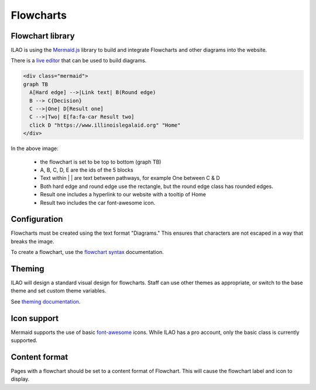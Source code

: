 ======================
Flowcharts
======================

Flowchart library
====================================
ILAO is using the `Mermaid.js <https://mermaid-js.github.io/mermaid/#/>`_ library to build and integrate Flowcharts and other diagrams into the website.

There is a `live editor <https://mermaid-js.github.io/mermaid-live-editor/#>`_ that can be used to build diagrams. 

.. code-block:: html

    <div class="mermaid">
    graph TB
      A[Hard edge] -->|Link text| B(Round edge)
      B --> C{Decision}
      C -->|One| D[Result one] 
      C -->|Two| E[fa:fa-car Result two]
      click D "https://www.illinoislegalaid.org" "Home"
    </div>

.. image:: ../assets/cms-flowchart.png

In the above image:
    
    * the flowchart is set to be top to bottom (graph TB)
    * A, B, C, D, E are the ids of the 5 blocks
    * Text within | | are text between pathways, for example One between C & D
    * Both hard edge and round edge use the rectangle, but the round edge class has rounded edges.
    * Result one includes a hyperlink to our website with a tooltip of Home
    * Result two includes the car font-awesome icon.
    


Configuration
===============
Flowcharts must be created using the text format "Diagrams." This ensures that characters are not escaped in a way that breaks the image.

To create a flowchart, use the `flowchart syntax <https://mermaid-js.github.io/mermaid/#/flowchart>`_ documentation. 

Theming
========
ILAO will design a standard visual design for flowcharts. Staff can use other themes as appropriate, or switch to the base theme and set custom theme variables.

See `theming documentation <https://mermaid-js.github.io/mermaid/#/theming>`_.

Icon support
=============

Mermaid supports the use of basic `font-awesome <https://fontawesome.com/icons?d=gallery>`_ icons.  While ILAO has a pro account, only the basic class is currently supported. 

.. todo:: determine if ILAO just needs to add support for fal/fas clases in font awesome to support the additional icon set.

Content format
================
Pages with a flowchart should be set to a content format of Flowchart.  This will cause the flowchart label and icon to display.







